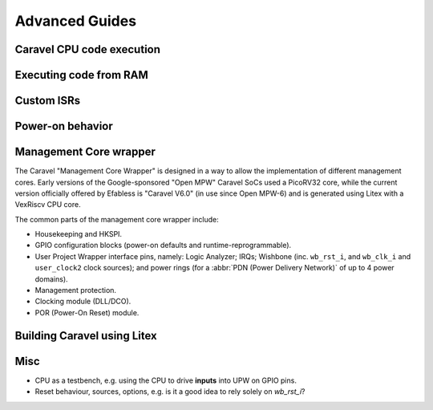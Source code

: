 .. raw:: html

   <!---
   # SPDX-FileCopyrightText: 2020 Efabless Corporation
   #
   # Licensed under the Apache License, Version 2.0 (the "License");
   # you may not use this file except in compliance with the License.
   # You may obtain a copy of the License at
   #
   #      http://www.apache.org/licenses/LICENSE-2.0
   #
   # Unless required by applicable law or agreed to in writing, software
   # distributed under the License is distributed on an "AS IS" BASIS,
   # WITHOUT WARRANTIES OR CONDITIONS OF ANY KIND, either express or implied.
   # See the License for the specific language governing permissions and
   # limitations under the License.
   #
   # SPDX-License-Identifier: Apache-2.0
   -->

Advanced Guides
===============

Caravel CPU code execution
--------------------------

Executing code from RAM
-----------------------

Custom ISRs
-----------

Power-on behavior
-----------------

Management Core wrapper
-----------------------

The Caravel "Management Core Wrapper" is designed in a way to allow the implementation of different management cores. Early versions of the Google-sponsored "Open MPW" Caravel SoCs used a PicoRV32 core, while the current version officially offered by Efabless is "Caravel V6.0" (in use since Open MPW-6) and is generated using Litex with a VexRiscv CPU core.

The common parts of the management core wrapper include:

*  Housekeeping and HKSPI.
*  GPIO configuration blocks (power-on defaults and runtime-reprogrammable).
*  User Project Wrapper interface pins, namely: Logic Analyzer; IRQs; Wishbone (inc. ``wb_rst_i``, and ``wb_clk_i`` and ``user_clock2`` clock sources); and power rings (for a :abbr:`PDN (Power Delivery Network)` of up to 4 power domains).
*  Management protection.
*  Clocking module (DLL/DCO).
*  POR (Power-On Reset) module.


Building Caravel using Litex
----------------------------

Misc
----

*  CPU as a testbench, e.g. using the CPU to drive **inputs** into UPW on GPIO pins.
*  Reset behaviour, sources, options, e.g. is it a good idea to rely solely on `wb_rst_i`?

